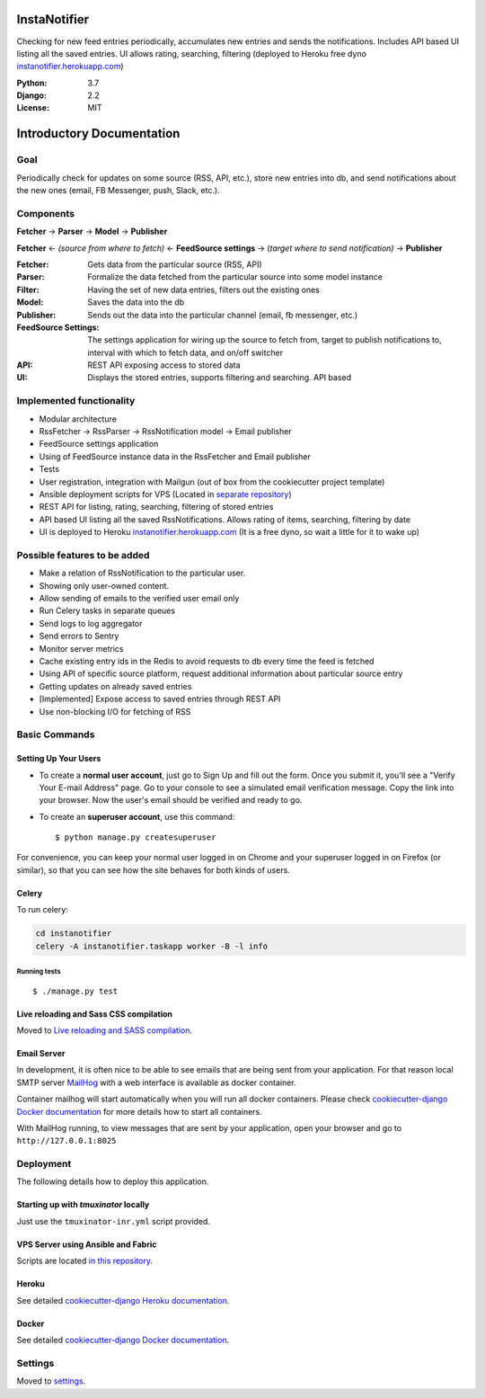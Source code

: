 InstaNotifier
=============

Checking for new feed entries periodically, accumulates new entries and sends the notifications.
Includes API based UI listing all the saved entries. UI allows rating, searching, filtering (deployed to Heroku free dyno `instanotifier.herokuapp.com`_)

.. image:: https://img.shields.io/badge/built%20with-Cookiecutter%20Django-ff69b4.svg
     :target: https://github.com/pydanny/cookiecutter-django/
     :alt: Built with Cookiecutter Django


:Python: 3.7
:Django: 2.2
:License: MIT


Introductory Documentation
==========================

Goal
----
Periodically check for updates on some source (RSS, API, etc.), store new entries into db, and send notifications about the new ones (email, FB Messenger, push, Slack, etc.).

Components
----------
**Fetcher** → **Parser** → **Model**  → **Publisher**

**Fetcher**  ← *(source from where to fetch)* ← **FeedSource settings** → (*target where to send notification)* → **Publisher**


:Fetcher: Gets data from the particular source (RSS, API)
:Parser: Formalize the data fetched from the particular source into some model instance
:Filter: Having the set of new data entries, filters out the existing ones
:Model: Saves the data into the db
:Publisher: Sends out the data into the particular channel (email, fb messenger, etc.)
:FeedSource Settings: The settings application for wiring up the source to fetch from, target to publish notifications to, interval with which to fetch data, and on/off switcher
:API: REST API exposing access to stored data
:UI: Displays the stored entries, supports filtering and searching. API based

Implemented functionality
-------------------------

* Modular architecture
* RssFetcher → RssParser → RssNotification model → Email publisher
* FeedSource settings application
* Using of FeedSource instance data in the RssFetcher and Email publisher
* Tests
* User registration, integration with Mailgun (out of box from the cookiecutter project template)
* Ansible deployment scripts for VPS (Located in `separate repository`_)

* REST API for listing, rating, searching, filtering of stored entries
* API based UI listing all the saved RssNotifications. Allows rating of items, searching, filtering by date
* UI is deployed to Heroku `instanotifier.herokuapp.com`_ (It is a free dyno, so wait a little for it to wake up)

.. _`separate repository`: https://github.com/AlexanderKaluzhny/deployment-scripts/tree/v0.7
.. _`instanotifier.herokuapp.com`: https://instanotifier.herokuapp.com/api/v1/?format=html

Possible features to be added
-----------------------------

* Make a relation of RssNotification to the particular user.
* Showing only user-owned content.
* Allow sending of emails to the verified user email only
* Run Celery tasks in separate queues
* Send logs to log aggregator
* Send errors to Sentry
* Monitor server metrics
* Cache existing entry ids in the Redis to avoid requests to db every time the feed is fetched
* Using API of specific source platform, request additional information about particular source entry
* Getting updates on already saved entries
* [Implemented] Expose access to saved entries through REST API
* Use non-blocking I/O for fetching of RSS


Basic Commands
--------------

Setting Up Your Users
^^^^^^^^^^^^^^^^^^^^^

* To create a **normal user account**, just go to Sign Up and fill out the form. Once you submit it, you'll see a "Verify Your E-mail Address" page. Go to your console to see a simulated email verification message. Copy the link into your browser. Now the user's email should be verified and ready to go.

* To create an **superuser account**, use this command::

    $ python manage.py createsuperuser

For convenience, you can keep your normal user logged in on Chrome and your superuser logged in on Firefox (or similar), so that you can see how the site behaves for both kinds of users.


Celery
^^^^^^

To run celery:

.. code-block:: bash

    cd instanotifier
    celery -A instanotifier.taskapp worker -B -l info


Running tests
~~~~~~~~~~~~~~~~~~~~~~~~~~

::

  $ ./manage.py test


Live reloading and Sass CSS compilation
^^^^^^^^^^^^^^^^^^^^^^^^^^^^^^^^^^^^^^^

Moved to `Live reloading and SASS compilation`_.

.. _`Live reloading and SASS compilation`: http://cookiecutter-django.readthedocs.io/en/latest/live-reloading-and-sass-compilation.html




Email Server
^^^^^^^^^^^^

In development, it is often nice to be able to see emails that are being sent from your application. For that reason local SMTP server `MailHog`_ with a web interface is available as docker container.

.. _mailhog: https://github.com/mailhog/MailHog

Container mailhog will start automatically when you will run all docker containers.
Please check `cookiecutter-django Docker documentation`_ for more details how to start all containers.

With MailHog running, to view messages that are sent by your application, open your browser and go to ``http://127.0.0.1:8025``




Deployment
----------

The following details how to deploy this application.


Starting up with `tmuxinator` locally
^^^^^^^^^^^^^^^^^^^^^^^^^^^^^^^^^^^^^

Just use the ``tmuxinator-inr.yml`` script provided.


VPS Server using Ansible and Fabric
^^^^^^^^^^^^^^^^^^^^^^^^^^^^^^^^^^^

Scripts are located `in this repository`_.

.. _`in this repository`: https://github.com/AlexanderKaluzhny/deployment-scripts


Heroku
^^^^^^

See detailed `cookiecutter-django Heroku documentation`_.

.. _`cookiecutter-django Heroku documentation`: http://cookiecutter-django.readthedocs.io/en/latest/deployment-on-heroku.html



Docker
^^^^^^

See detailed `cookiecutter-django Docker documentation`_.

.. _`cookiecutter-django Docker documentation`: http://cookiecutter-django.readthedocs.io/en/latest/deployment-with-docker.html


Settings
--------

Moved to settings_.

.. _settings: http://cookiecutter-django.readthedocs.io/en/latest/settings.html

